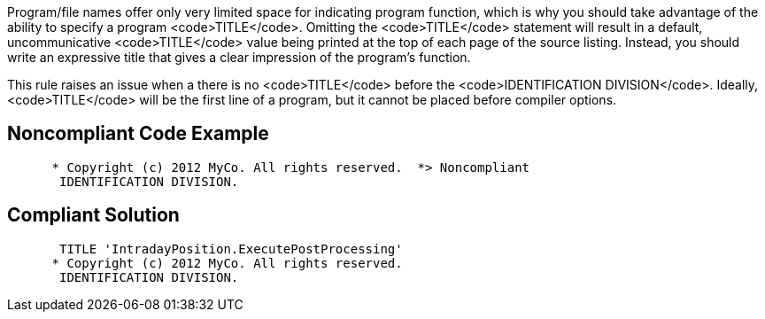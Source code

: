 Program/file names offer only very limited space for indicating program function, which is why you should take advantage of the ability to specify a program <code>TITLE</code>. Omitting the <code>TITLE</code> statement will result in a default, uncommunicative <code>TITLE</code> value being printed at the top of each page of the source listing. Instead, you should write an expressive title that gives a clear impression of the program's function. 

This rule raises an issue when a there is no <code>TITLE</code> before the <code>IDENTIFICATION DIVISION</code>. Ideally, <code>TITLE</code> will be the first line of a program, but it cannot be placed before compiler options.


== Noncompliant Code Example

----
      * Copyright (c) 2012 MyCo. All rights reserved.  *> Noncompliant
       IDENTIFICATION DIVISION.
----


== Compliant Solution

----
       TITLE 'IntradayPosition.ExecutePostProcessing'
      * Copyright (c) 2012 MyCo. All rights reserved. 
       IDENTIFICATION DIVISION.
----

